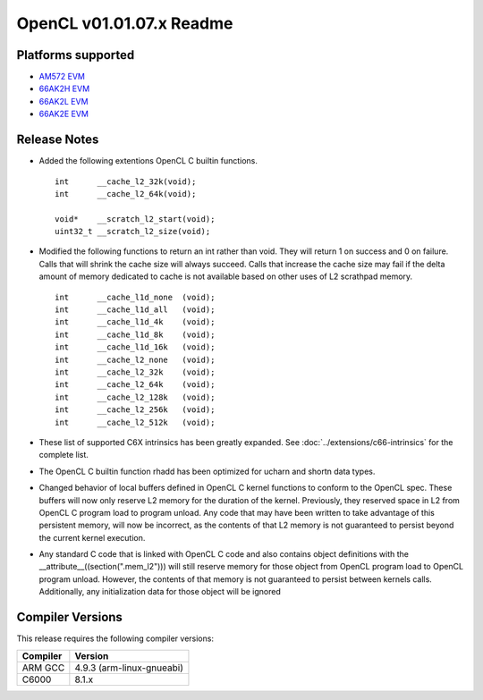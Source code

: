 *************************
OpenCL v01.01.07.x Readme
*************************

Platforms supported
===================

* `AM572 EVM`_
* `66AK2H EVM`_
* `66AK2L EVM`_
* `66AK2E EVM`_


Release Notes
=============

* Added the following extentions OpenCL C builtin functions. ::

    int      __cache_l2_32k(void);
    int      __cache_l2_64k(void);

    void*    __scratch_l2_start(void);
    uint32_t __scratch_l2_size(void);

* Modified the following functions to return an int rather than void.  They
  will return 1 on success and 0 on failure.  Calls that will shrink the cache
  size will always succeed.  Calls that increase the cache size may fail if the
  delta amount of memory dedicated to cache is not available based on other uses
  of L2 scrathpad memory. ::

    int      __cache_l1d_none  (void);
    int      __cache_l1d_all   (void);
    int      __cache_l1d_4k    (void);
    int      __cache_l1d_8k    (void);
    int      __cache_l1d_16k   (void);
    int      __cache_l2_none   (void);
    int      __cache_l2_32k    (void);
    int      __cache_l2_64k    (void);
    int      __cache_l2_128k   (void);
    int      __cache_l2_256k   (void);
    int      __cache_l2_512k   (void);

* These list of supported C6X intrinsics has been greatly expanded. See
  :doc:`../extensions/c66-intrinsics` for the complete list.

* The OpenCL C builtin function rhadd has been optimized for ucharn and shortn
  data types.


* Changed behavior of local buffers defined in OpenCL C kernel functions to
  conform to the OpenCL spec.  These buffers will now only reserve L2 memory for
  the duration of the kernel.  Previously, they reserved space in L2 from OpenCL
  C program load to program unload.  Any code that may have been written to take
  advantage of this persistent memory, will now be incorrect, as the contents of
  that L2 memory is not guaranteed to persist beyond the current kernel
  execution.


* Any standard C code that is linked with OpenCL C code and also contains
  object definitions with the __attribute__((section(".mem_l2"))) will still
  reserve memory for those object from OpenCL program load to OpenCL program
  unload.  However,  the contents of that memory is not guaranteed to persist
  between kernels calls.  Additionally, any initialization data for those object
  will be ignored


Compiler Versions
=================
This release requires the following compiler versions:

========           ========
Compiler           Version
========           ========
ARM GCC            4.9.3 (arm-linux-gnueabi)
C6000              8.1.x
========           ========


.. _AM572 EVM:          http://www.ti.com/tool/tmdxevm5728
.. _66AK2H EVM:         http://www.ti.com/tool/EVMK2h
.. _66AK2L EVM:         http://www.ti.com/tool/XEVMK2LX
.. _66AK2E EVM:         http://www.ti.com/tool/XEVMK2EX

